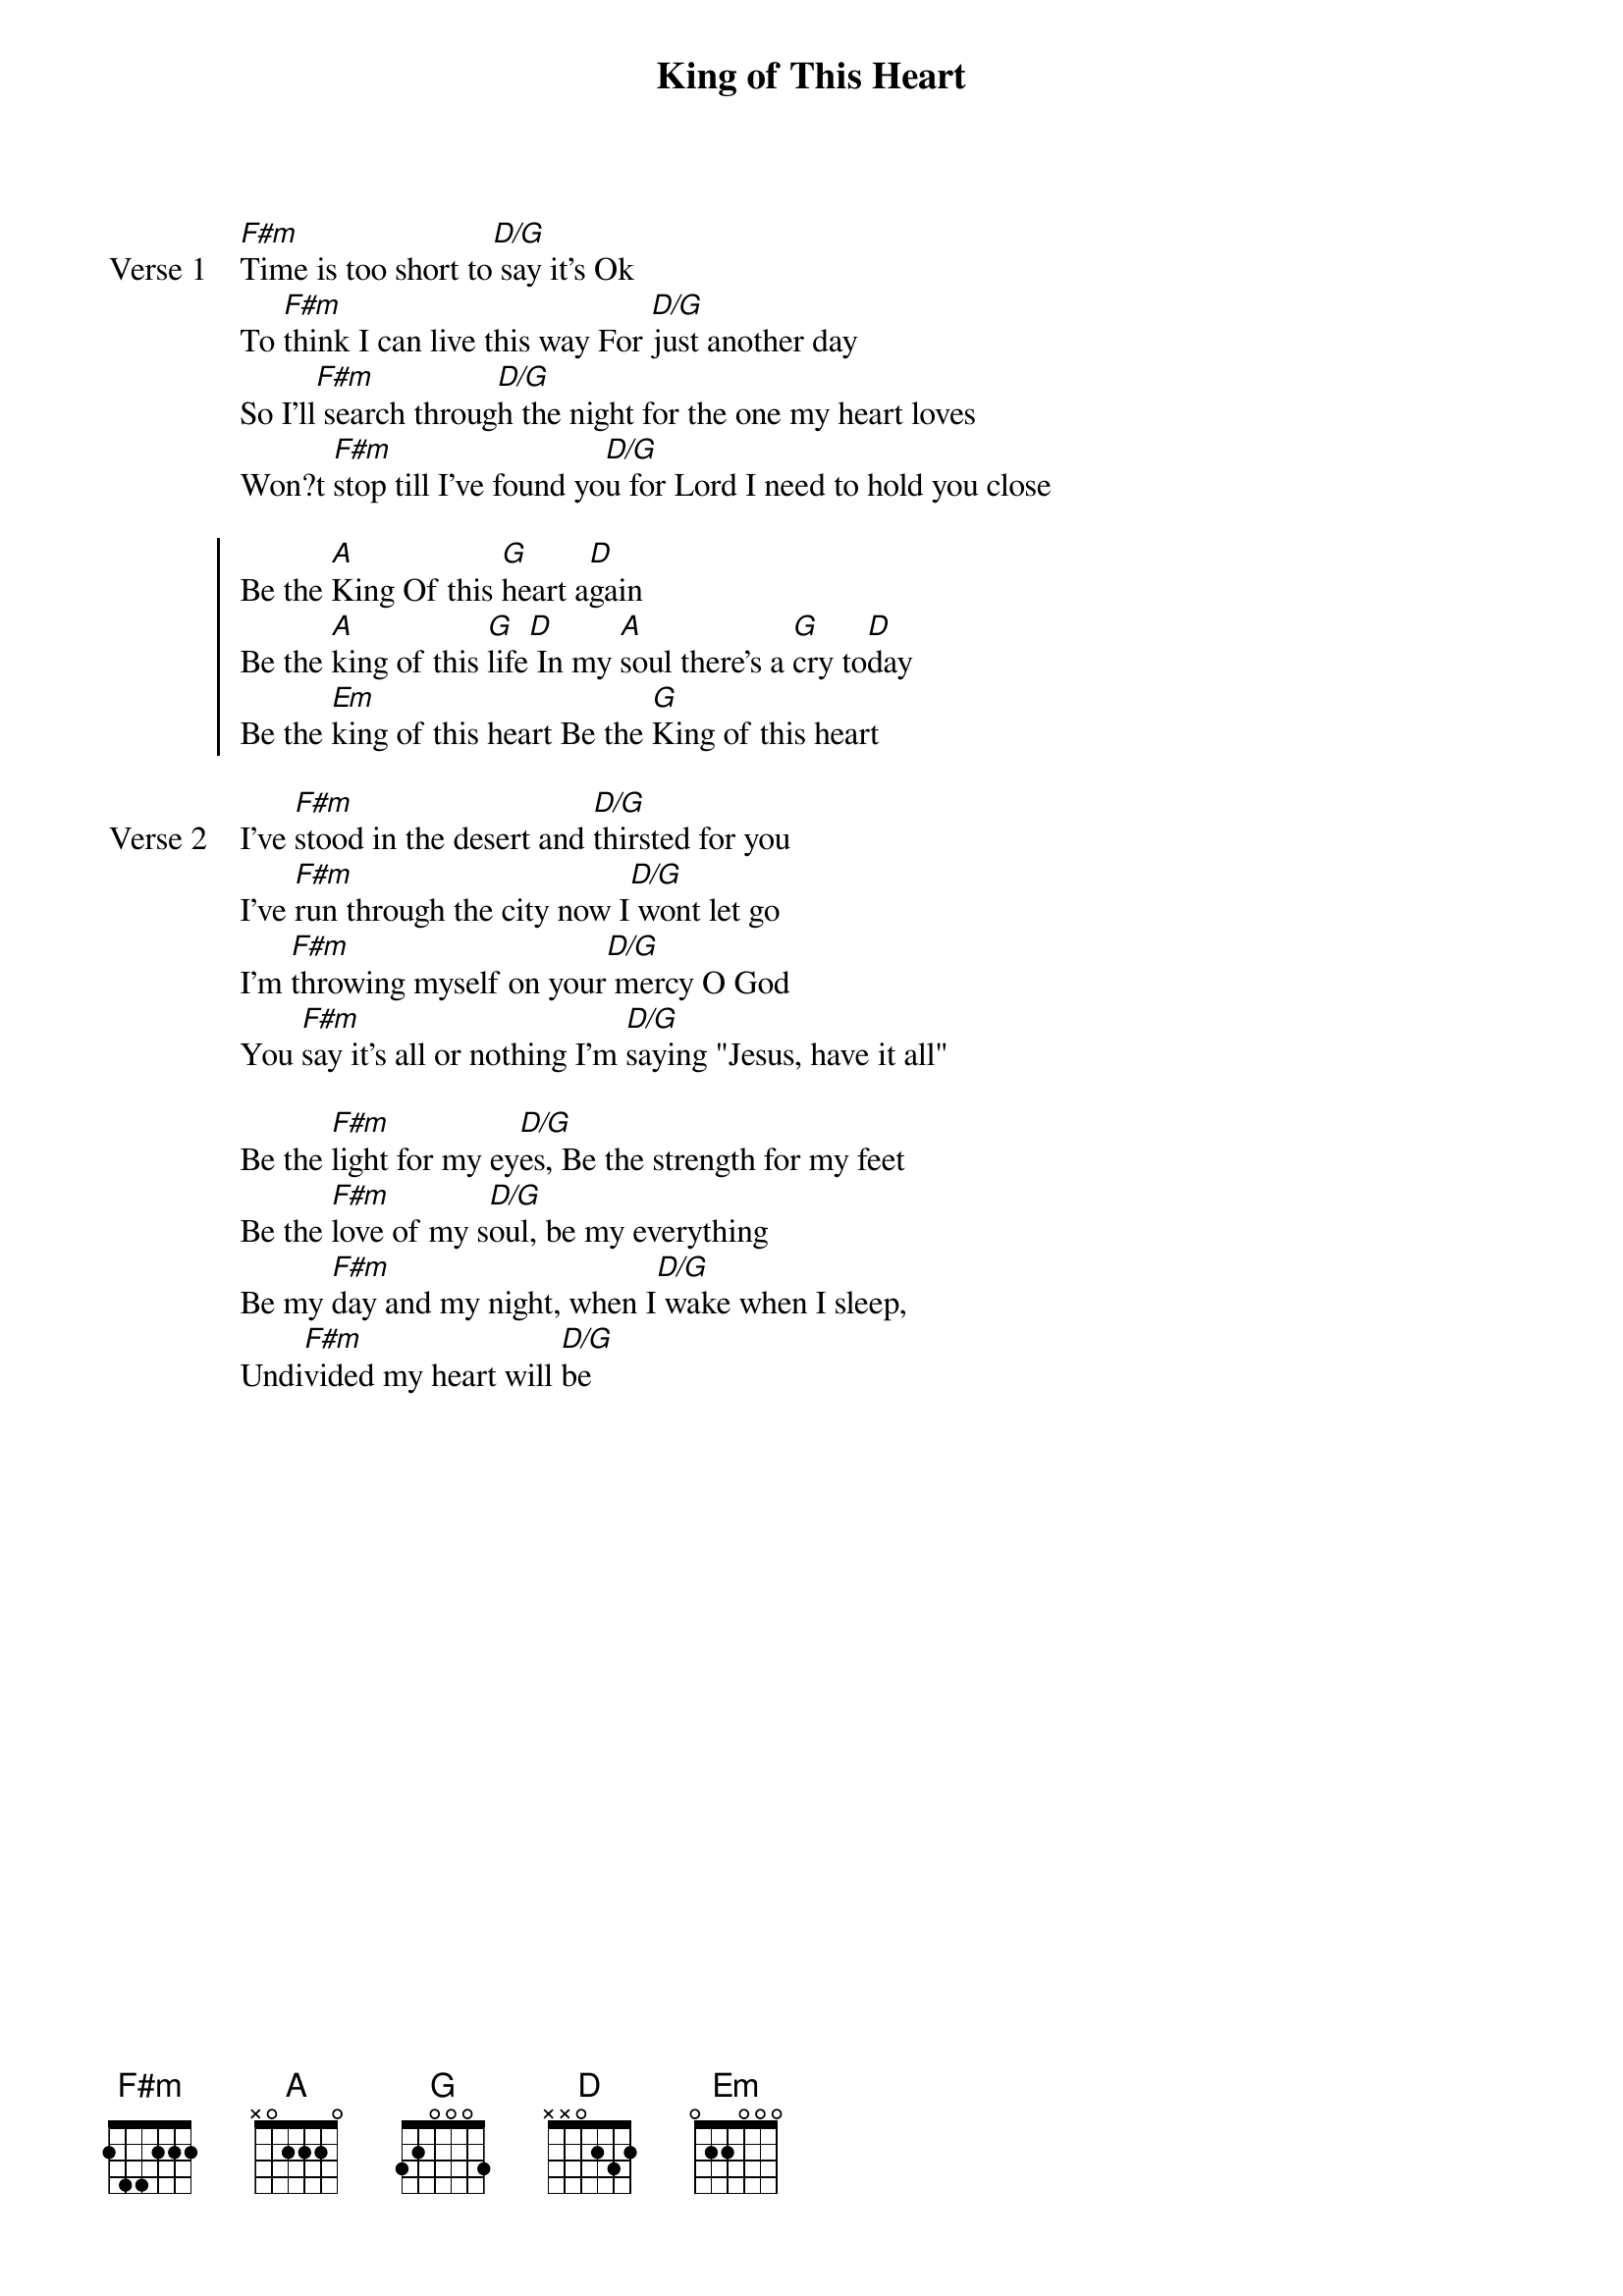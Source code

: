 {title: King of This Heart}
{artist: Matt Redman}
{key: D}

{start_of_verse: Verse 1}
[F#m]Time is too short to[D/G] say it's Ok
To [F#m]think I can live this way For [D/G]just another day
So I'll[F#m] search throug[D/G]h the night for the one my heart loves
Won?t [F#m]stop till I've found yo[D/G]u for Lord I need to hold you close
{end_of_verse}

{start_of_chorus}
Be the [A]King Of this [G]heart a[D]gain
Be the [A]king of this [G]life[D] In my [A]soul there's a [G]cry to[D]day
Be the [Em]king of this heart Be the [G]King of this heart
{end_of_chorus}

{start_of_verse: Verse 2}
I've [F#m]stood in the desert and [D/G]thirsted for you
I've [F#m]run through the city now I[D/G] wont let go
I'm [F#m]throwing myself on your[D/G] mercy O God
You [F#m]say it's all or nothing I'm [D/G]saying "Jesus, have it all"
{end_of_verse}

{start_of_bridge}
Be the [F#m]light for my ey[D/G]es, Be the strength for my feet
Be the [F#m]love of my s[D/G]oul, be my everything
Be my [F#m]day and my night, when I[D/G] wake when I sleep,
Undi[F#m]vided my heart will [D/G]be
{end_of_bridge}
